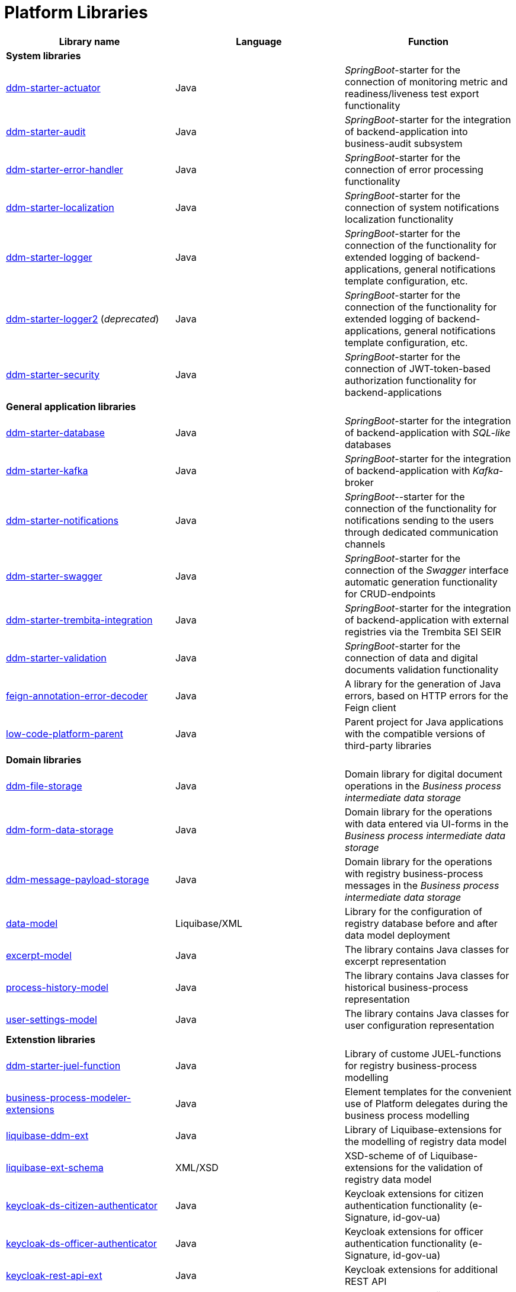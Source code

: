 //= Бібліотеки Платформи
= Platform Libraries

//TODO contains id.gov.ua, and e-Signature stuff
////
|===
|Назва бібліотеки|Мова|Призначення

3+<|*Системні бібліотеки*
|[[ddm-starter-actuator]]https://github.com/epam/edp-ddm-starter-actuator[ddm-starter-actuator]
|Java
|_SpringBoot_-стартер підключення функцій експорту метрик моніторингу, readiness / liveness проб

|[[ddm-starter-audit]]https://github.com/epam/edp-ddm-starter-audit[ddm-starter-audit]
|Java
|_SpringBoot_-стартер для інтеграції бекенд-додатку до підсистеми бізнес-аудиту

|[[ddm-starter-error-handler]]https://github.com/epam/edp-ddm-starter-error-handler[ddm-starter-error-handler]
|Java
|_SpringBoot_-стартер підключення функцій обробки помилок

|[[ddm-starter-localization]]https://github.com/epam/edp-ddm-starter-localization[ddm-starter-localization]
|Java
|_SpringBoot_-стартер підключення функцій локалізації системних повідомлень

|[[ddm-starter-logger]]https://github.com/epam/edp-ddm-starter-logger[ddm-starter-logger]
|Java
|_SpringBoot_-стартер підключення функцій розширеного логування для бекенд-додатків, налаштування загального шаблону повідомлень, тощо.

|[[ddm-starter-logger2]]https://github.com/epam/edp-ddm-starter-logger2[ddm-starter-logger2] (_deprecated_)
|Java
|_SpringBoot_-стартер підключення функцій розширеного логування для бекенд-додатків, налаштування загального шаблону повідомлень, тощо.

|[[ddm-starter-security]]https://github.com/epam/edp-ddm-starter-security[ddm-starter-security]
|Java
|_SpringBoot_-стартер підключення функцій авторизації на базі JWT-токену для бекенд-додатків

3+<|*Бібліотеки загального застосунку*

|[[ddm-starter-database]]https://github.com/epam/edp-ddm-starter-database[ddm-starter-database]
|Java
|_SpringBoot_-стартер для інтеграції бекенд-додатку з _SQL-like_ базою даних

|[[ddm-starter-kafka]]https://github.com/epam/edp-ddm-starter-kafka[ddm-starter-kafka]
|Java
|_SpringBoot_-стартер для інтеграції бекенд-додатку з _Kafka_-брокером

|[[ddm-starter-notifications]]https://github.com/epam/edp-ddm-starter-notifications[ddm-starter-notifications]
|Java
|_SpringBoot_-стартер підключення функцій відправлення нотифікацій користувачам через окремі канали зв'язку

|[[ddm-starter-swagger]]https://github.com/epam/edp-ddm-starter-swagger[ddm-starter-swagger]
|Java
|_SpringBoot_-стартер підключення функції автоматичної генерації _Swagger_ інтерфейсу для CRUD-ендпоінтів

|[[ddm-starter-trembita-integration]]https://gerrit-mdtu-ddm-edp-cicd.apps.cicd2.mdtu-ddm.projects.epam.com/admin/repos/mdtu-ddm/general/libraries/ddm-starter-trembita-integration[ddm-starter-trembita-integration]
|Java
|_SpringBoot_-стартер для інтеграції бекенд-додатку з зовнішніми реєстрами через СЕВДЕІР Трембіта

|[[ddm-starter-validation]]https://github.com/epam/edp-ddm-starter-validation[ddm-starter-validation]
|Java
|_SpringBoot_-стартер для підключення функцій валідації даних та цифрових документів

|[[feign-annotation-error-decoder]]https://github.com/epam/edp-ddm-feign-annotation-error-decoder[feign-annotation-error-decoder]
|Java
|Бібліотека для генерації Java помилок на основі HTTP помилок для Feign клієнта

|[[low-code-platform-parent]]https://github.com/epam/edp-ddm-low-code-platform-parent[low-code-platform-parent]
|Java
|Батьківський проект для Java застосунків з сумісними версіями сторонніх бібліотек

3+<|*Доменні бібліотеки*

|[[ddm-file-storage]]https://github.com/epam/edp-ddm-file-storage[ddm-file-storage]
|Java
|Доменна бібліотека для роботи з цифровими документами у _Сховищі проміжних даних бізнес-процесів_

|[[ddm-form-data-storage]]https://github.com/epam/edp-ddm-form-data-storage[ddm-form-data-storage]
|Java
|Доменна бібліотека для роботи з внесеними через UI-форми даними у _Сховищі проміжних даних бізнес-процесів_

|[[ddm-message-payload-storage]]https://github.com/epam/edp-ddm-message-payload-storage[ddm-message-payload-storage]
|Java
|Доменна бібліотека для роботи з повідомленнями бізнес-процесів реєстру у _Сховищі проміжних даних бізнес-процесів_

|[[data-model]]https://github.com/epam/edp-ddm-data-model[data-model]
|Liquibase/XML
|Бібліотека для налаштування Бази даних реєстру перед та після розгортання моделі
даних

|[[excerpt-model]]https://github.com/epam/edp-ddm-excerpt-model[excerpt-model]
|Java
|Бібліотека містить Java класи для представлення витягів

|[[process-history-model]]https://github.com/epam/edp-ddm-process-history-model[process-history-model]
|Java
|Бібліотека містить Java класи для представлення історичних бізнес-процесів

|[[user-settings-model]]https://github.com/epam/edp-ddm-user-settings-model[user-settings-model]
|Java
|Бібліотека містить Java класи для представлення налаштувань користувача

3+<|*Бібліотеки розширень*

|[[ddm-starter-juel-function]]https://github.com/epam/edp-ddm-starter-juel-function[ddm-starter-juel-function]
|Java
|Бібліотека кастомних JUEL-функцій для моделювання бізнес-процесів реєстру

|[[business-process-modeler-extensions]]https://github.com/epam/edp-ddm-business-process-modeler-extensions[business-process-modeler-extensions]
|Java
|Шаблони елементів для зручного використання делегатів платформи при моделюванні
бізнес-процесів

|[[liquibase-ddm-ext]]https://github.com/epam/edp-ddm-liquibase-ddm-ext[liquibase-ddm-ext]
|Java
|Бібліотека Liquibase-розширень для моделювання дата моделі реєстру

|[[liquibase-ext-schema]]https://github.com/epam/edp-ddm-liquibase-ext-schema[liquibase-ext-schema]
|XML/XSD
|XSD-схема Liquibase-розширень для валідації дата моделі реєстру

|[[keycloak-ds-citizen-authenticator]]https://gerrit-mdtu-ddm-edp-cicd.apps.cicd2.mdtu-ddm.projects.epam.com/admin/repos/mdtu-ddm/general/keycloak-extensions/keycloak-ds-citizen-authenticator[keycloak-ds-citizen-authenticator]
|Java
|Розширення для Кейклоака для можливостей автентифікації
отримувачів послуг (КЕП, id-gov-ua)

|[[keycloak-ds-officer-authenticator]]https://gerrit-mdtu-ddm-edp-cicd.apps.cicd2.mdtu-ddm.projects.epam.com/admin/repos/mdtu-ddm/general/keycloak-extensions/keycloak-ds-officer-authenticator[keycloak-ds-officer-authenticator]
|Java
|Розширення для Кейклоака для можливостей автентифікації
надавачів послуг (КЕП, id-gov-ua)

|[[keycloak-rest-api-ext]]https://github.com/epam/edp-ddm-keycloak-rest-api-ext[keycloak-rest-api-ext]
|Java
|Розширення для Кейклоака для додаткового REST API

|[[oidc-usermodel-custom-attributes-mapper]]https://gerrit-mdtu-ddm-edp-cicd.apps.cicd2.mdtu-ddm.projects.epam.com/admin/repos/mdtu-ddm/general/keycloak-extensions/oidc-usermodel-custom-attributes-mapper[oidc-usermodel-custom-attributes-mapper]
|Java
|Розширення для Кейклоака з реалізацію мапперов атрибутів користувачів для oidc
клієнтів

|[[saml-user-custom-attributes-mapper]]https://gerrit-mdtu-ddm-edp-cicd.apps.cicd2.mdtu-ddm.projects.epam.com/admin/repos/mdtu-ddm/general/keycloak-extensions/saml-user-custom-attributes-mapper[saml-user-custom-attributes-mapper]
|Java
|Розширення для Кейклоака з реалізацію мапперов атрибутів користувачів для saml
клієнтів

3+<|*Сервісні клієнти*

|[[ddm-ceph-client]]https://github.com/epam/edp-ddm-ceph-client[ddm-ceph-client]
|Java
|Бібліотека-клієнт для взаємодії з _Об'єктним сховищем Ceph_ через S3-сумісний REST API

|[[ddm-data-factory-client]]https://github.com/epam/edp-ddm-data-factory-client[ddm-data-factory-client]
|Java
|Бібліотека-клієнт для взаємодії з _Фабрикою Даних_ через REST API

|[[ddm-digital-document-client]]https://gerrit-mdtu-ddm-edp-cicd.apps.cicd2.mdtu-ddm.projects.epam.com/admin/repos/mdtu-ddm/low-code-platform/platform/backend/libraries/ddm-digital-document-client[ddm-digital-document-client]
|Java
|Бібліотека для взаємодії з проміжним сховищем цифрових документів

|[[ddm-dso-client]]https://github.com/epam/edp-ddm-dso-client[ddm-dso-client]
|Java
|Бібліотека-клієнт для взаємодії з _Сервісом КЕП-операцій_

|[[ddm-form-validation-client]]https://github.com/epam/edp-ddm-form-validation-client[ddm-form-validation-client]
|Java
|Бібліотека-клієнт для взаємодії з _Сервісом валідації даних UI-форм_

|[[ddm-idm-client]]https://github.com/epam/edp-ddm-idm-client[ddm-idm-client]
|Java
|Бібліотека-клієнт для взаємодії з _Keycloak IAM_

3+<|*Jenkins бібліотеки*

|[[edp-library-pipelines-fork]]https://gerrit-mdtu-ddm-edp-cicd.apps.cicd2.mdtu-ddm.projects.epam.com/admin/repos/mdtu-ddm/general/libraries/edp-library-pipelines-fork[edp-library-pipelines-fork]
|Groovy
|Бібліотека що містить пайплайни які використовуються для розгортання реєстрів та
компонентів платформи

|[[edp-library-stages-fork]]https://gerrit-mdtu-ddm-edp-cicd.apps.cicd2.mdtu-ddm.projects.epam.com/admin/repos/mdtu-ddm/general/libraries/edp-library-stages-fork[edp-library-stages-fork]
|Groovy
|Бібліотека що містить стейджи для пайплайнів які використовуються для розгортання
реєстрів та компонентів платформи

|[[registry-regulations-publication-pipeline]]https://github.com/epam/edp-ddm-registry-regulations-publication-pipeline[registry-regulations-publication-pipeline]
|Groovy
|Бібліотека що містить пайплайни які використовуються для розгортання та перевірки
регламенту

|[[registry-regulations-publication-stages]]https://gerrit-mdtu-ddm-edp-cicd.apps.cicd2.mdtu-ddm.projects.epam.com/admin/repos/mdtu-ddm/devops/registry-regulations-publications/registry-regulations-publication-stages[registry-regulations-publication-stages] (_deprecated_)
|Groovy
|Бібліотека що містить стейджи для пайплайнів які використовуються для розгортання та
перевірки регламенту

3+<|*Command line interfaces*

|[[camunda-auth-cli]]https://github.com/epam/edp-ddm-camunda-auth-cli[camunda-auth-cli]
|Java
|CLI для налаштування авторизації Камунда при розгортанні регламенту реєстру

|[[geoserver-publisher]]https://gerrit-mdtu-ddm-edp-cicd.apps.cicd2.mdtu-ddm.projects.epam.com/admin/repos/mdtu-ddm/data-architecture/libraries/geoserver-publisher[geoserver-publisher]
|Java
|CLI для налаштування Геосервера при розгортанні регламенту реєстру

|[[registry-regulations-validator-cli]]https://github.com/epam/edp-ddm-registry-regulations-validator-cli[registry-regulations-validator-cli]
|Java
|CLI для валідації регламенту реєстру при розгортанні

|[[s3-storage-cleanup-cli]]https://gerrit-mdtu-ddm-edp-cicd.apps.cicd2.mdtu-ddm.projects.epam.com/admin/repos/mdtu-ddm/low-code-platform/platform/backend/utilities/s3-storage-cleanup-cli[s3-storage-cleanup-cli]
|Java
|CLI для очищення S3 сховища від об'єктів, які були створені при виконанні бізнес-процесів

|[[service-generation-utility]]https://github.com/epam/edp-ddm-service-generation-utility[service-generation-utility]
|Java
|CLI для генерації сервісів при розгортанні регламенту реєстру

|===
////


|===
|Library name|Language|Function

3+<|*System libraries*
|[[ddm-starter-actuator]]https://github.com/epam/edp-ddm-starter-actuator[ddm-starter-actuator]
|Java
|_SpringBoot_-starter for the connection of monitoring metric and readiness/liveness test export functionality

|[[ddm-starter-audit]]https://github.com/epam/edp-ddm-starter-audit[ddm-starter-audit]
|Java
|_SpringBoot_-starter for the integration of backend-application into business-audit subsystem

|[[ddm-starter-error-handler]]https://github.com/epam/edp-ddm-starter-error-handler[ddm-starter-error-handler]
|Java
|_SpringBoot_-starter for the connection of error processing functionality

|[[ddm-starter-localization]]https://github.com/epam/edp-ddm-starter-localization[ddm-starter-localization]
|Java
|_SpringBoot_-starter for the connection of system notifications localization functionality

|[[ddm-starter-logger]]https://github.com/epam/edp-ddm-starter-logger[ddm-starter-logger]
|Java
|_SpringBoot_-starter for the connection of the functionality for extended logging of backend-applications, general notifications template configuration, etc.

|[[ddm-starter-logger2]]https://github.com/epam/edp-ddm-starter-logger2[ddm-starter-logger2] (_deprecated_)
|Java
|_SpringBoot_-starter for the connection of the functionality for extended logging of backend-applications, general notifications template configuration, etc.

|[[ddm-starter-security]]https://github.com/epam/edp-ddm-starter-security[ddm-starter-security]
|Java
|_SpringBoot_-starter for the connection of JWT-token-based authorization functionality for backend-applications

3+<|*General application libraries*

|[[ddm-starter-database]]https://github.com/epam/edp-ddm-starter-database[ddm-starter-database]
|Java
|_SpringBoot_-starter for the integration of backend-application with _SQL-like_ databases

|[[ddm-starter-kafka]]https://github.com/epam/edp-ddm-starter-kafka[ddm-starter-kafka]
|Java
|_SpringBoot_-starter for the integration of backend-application with _Kafka_-broker

|[[ddm-starter-notifications]]https://github.com/epam/edp-ddm-starter-notifications[ddm-starter-notifications]
|Java
|_SpringBoot_--starter for the connection of the functionality for notifications sending to the users through dedicated communication channels

|[[ddm-starter-swagger]]https://github.com/epam/edp-ddm-starter-swagger[ddm-starter-swagger]
|Java
|_SpringBoot_-starter for the connection of the _Swagger_ interface automatic generation functionality for CRUD-endpoints

|[[ddm-starter-trembita-integration]]https://gerrit-mdtu-ddm-edp-cicd.apps.cicd2.mdtu-ddm.projects.epam.com/admin/repos/mdtu-ddm/general/libraries/ddm-starter-trembita-integration[ddm-starter-trembita-integration]
|Java
|_SpringBoot_-starter for the integration of backend-application with external registries via the Trembita SEI SEIR

|[[ddm-starter-validation]]https://github.com/epam/edp-ddm-starter-validation[ddm-starter-validation]
|Java
|_SpringBoot_-starter for the connection of data and digital documents validation functionality

|[[feign-annotation-error-decoder]]https://github.com/epam/edp-ddm-feign-annotation-error-decoder[feign-annotation-error-decoder]
|Java
|A library for the generation of Java errors, based on HTTP errors for the Feign client

|[[low-code-platform-parent]]https://github.com/epam/edp-ddm-low-code-platform-parent[low-code-platform-parent]
|Java
|Parent project for Java applications with the compatible versions of third-party libraries

3+<|*Domain libraries*

|[[ddm-file-storage]]https://github.com/epam/edp-ddm-file-storage[ddm-file-storage]
|Java
|Domain library for digital document operations in the _Business process intermediate data storage_

|[[ddm-form-data-storage]]https://github.com/epam/edp-ddm-form-data-storage[ddm-form-data-storage]
|Java
|Domain library for the operations with data entered via UI-forms in the _Business process intermediate data storage_

|[[ddm-message-payload-storage]]https://github.com/epam/edp-ddm-message-payload-storage[ddm-message-payload-storage]
|Java
|Domain library for the operations with registry business-process messages in the _Business process intermediate data storage_

|[[data-model]]https://github.com/epam/edp-ddm-data-model[data-model]
|Liquibase/XML
|Library for the configuration of registry database before and after data model deployment


|[[excerpt-model]]https://github.com/epam/edp-ddm-excerpt-model[excerpt-model]
|Java
|The library contains Java classes for excerpt representation

|[[process-history-model]]https://github.com/epam/edp-ddm-process-history-model[process-history-model]
|Java
|The library contains Java classes for historical business-process representation

|[[user-settings-model]]https://github.com/epam/edp-ddm-user-settings-model[user-settings-model]
|Java
|The library contains Java classes for user configuration representation

3+<|*Extenstion libraries*

|[[ddm-starter-juel-function]]https://github.com/epam/edp-ddm-starter-juel-function[ddm-starter-juel-function]
|Java
|Library of custome JUEL-functions for registry business-process modelling

|[[business-process-modeler-extensions]]https://github.com/epam/edp-ddm-business-process-modeler-extensions[business-process-modeler-extensions]
|Java
|Element templates for the convenient use of Platform delegates during the business process modelling

|[[liquibase-ddm-ext]]https://github.com/epam/edp-ddm-liquibase-ddm-ext[liquibase-ddm-ext]
|Java
|Library of Liquibase-extensions for the modelling of registry data model

|[[liquibase-ext-schema]]https://github.com/epam/edp-ddm-liquibase-ext-schema[liquibase-ext-schema]
|XML/XSD
|XSD-scheme of of Liquibase-extensions for the validation of registry data model

|[[keycloak-ds-citizen-authenticator]]https://gerrit-mdtu-ddm-edp-cicd.apps.cicd2.mdtu-ddm.projects.epam.com/admin/repos/mdtu-ddm/general/keycloak-extensions/keycloak-ds-citizen-authenticator[keycloak-ds-citizen-authenticator]
|Java
|Keycloak extensions for citizen authentication functionality (e-Signature, id-gov-ua)

|[[keycloak-ds-officer-authenticator]]https://gerrit-mdtu-ddm-edp-cicd.apps.cicd2.mdtu-ddm.projects.epam.com/admin/repos/mdtu-ddm/general/keycloak-extensions/keycloak-ds-officer-authenticator[keycloak-ds-officer-authenticator]
|Java
|Keycloak extensions for officer authentication functionality (e-Signature, id-gov-ua)

|[[keycloak-rest-api-ext]]https://github.com/epam/edp-ddm-keycloak-rest-api-ext[keycloak-rest-api-ext]
|Java
|Keycloak extensions for additional REST API

|[[oidc-usermodel-custom-attributes-mapper]]https://gerrit-mdtu-ddm-edp-cicd.apps.cicd2.mdtu-ddm.projects.epam.com/admin/repos/mdtu-ddm/general/keycloak-extensions/oidc-usermodel-custom-attributes-mapper[oidc-usermodel-custom-attributes-mapper]
|Java
|Розширення для Кейклоака з реалізацію мапперов атрибутів користувачів для oidc
клієнтів

|[[saml-user-custom-attributes-mapper]]https://gerrit-mdtu-ddm-edp-cicd.apps.cicd2.mdtu-ddm.projects.epam.com/admin/repos/mdtu-ddm/general/keycloak-extensions/saml-user-custom-attributes-mapper[saml-user-custom-attributes-mapper]
|Java
|Keycloak extensions with the realization of attribute mappers for users for saml clients

3+<|*Сервісні клієнти*

|[[ddm-ceph-client]]https://github.com/epam/edp-ddm-ceph-client[ddm-ceph-client]
|Java
|Library-client for the interaction with _Ceph object storage_ via S3-compatible REST API

|[[ddm-data-factory-client]]https://github.com/epam/edp-ddm-data-factory-client[ddm-data-factory-client]
|Java
|Library-client for the interaction with _Data factory_ via REST API

|[[ddm-digital-document-client]]https://gerrit-mdtu-ddm-edp-cicd.apps.cicd2.mdtu-ddm.projects.epam.com/admin/repos/mdtu-ddm/low-code-platform/platform/backend/libraries/ddm-digital-document-client[ddm-digital-document-client]
|Java
|Library-client for the interaction with the intermediate document storage

|[[ddm-dso-client]]https://github.com/epam/edp-ddm-dso-client[ddm-dso-client]
|Java
|Library-client for the interaction with the _e-Signature operations service_

|[[ddm-form-validation-client]]https://github.com/epam/edp-ddm-form-validation-client[ddm-form-validation-client]
|Java
|Library-client for the interaction with the _UI-forms data validation service_

|[[ddm-idm-client]]https://github.com/epam/edp-ddm-idm-client[ddm-idm-client]
|Java
|Library-client for the interaction with _Keycloak IAM_

3+<|*Jenkins libraries*

|[[edp-library-pipelines-fork]]https://gerrit-mdtu-ddm-edp-cicd.apps.cicd2.mdtu-ddm.projects.epam.com/admin/repos/mdtu-ddm/general/libraries/edp-library-pipelines-fork[edp-library-pipelines-fork]
|Groovy
|Library that contains pipelines used for registry and platform components deployment

|[[edp-library-stages-fork]]https://gerrit-mdtu-ddm-edp-cicd.apps.cicd2.mdtu-ddm.projects.epam.com/admin/repos/mdtu-ddm/general/libraries/edp-library-stages-fork[edp-library-stages-fork]
|Groovy
|Library that contains pipeline stages used for registry and platform components deployment

|[[registry-regulations-publication-pipeline]]https://github.com/epam/edp-ddm-registry-regulations-publication-pipeline[registry-regulations-publication-pipeline]
|Groovy
|Library that contains pipelines used for regulations checking and deployment

|[[registry-regulations-publication-stages]]https://gerrit-mdtu-ddm-edp-cicd.apps.cicd2.mdtu-ddm.projects.epam.com/admin/repos/mdtu-ddm/devops/registry-regulations-publications/registry-regulations-publication-stages[registry-regulations-publication-stages] (_deprecated_)
|Groovy
|Library that contains pipeline stages used for regulations checking and deployment

3+<|*Command line interfaces*

|[[camunda-auth-cli]]https://github.com/epam/edp-ddm-camunda-auth-cli[camunda-auth-cli]
|Java
|CLI for the configuration of Camunda authorization during registry regulations deployment

|[[geoserver-publisher]]https://gerrit-mdtu-ddm-edp-cicd.apps.cicd2.mdtu-ddm.projects.epam.com/admin/repos/mdtu-ddm/data-architecture/libraries/geoserver-publisher[geoserver-publisher]
|Java
|CLI for the Geoserver configuration during registry regulations deployment

|[[registry-regulations-validator-cli]]https://github.com/epam/edp-ddm-registry-regulations-validator-cli[registry-regulations-validator-cli]
|Java
|CLI for the validation of registry regulations during deployment

|[[s3-storage-cleanup-cli]]https://gerrit-mdtu-ddm-edp-cicd.apps.cicd2.mdtu-ddm.projects.epam.com/admin/repos/mdtu-ddm/low-code-platform/platform/backend/utilities/s3-storage-cleanup-cli[s3-storage-cleanup-cli]
|Java
|CLI for the S3 storage cleaning from the objects created during business-process execution

|[[service-generation-utility]]https://github.com/epam/edp-ddm-service-generation-utility[service-generation-utility]
|Java
|CLI for service generation during registry regulations deployment

|===